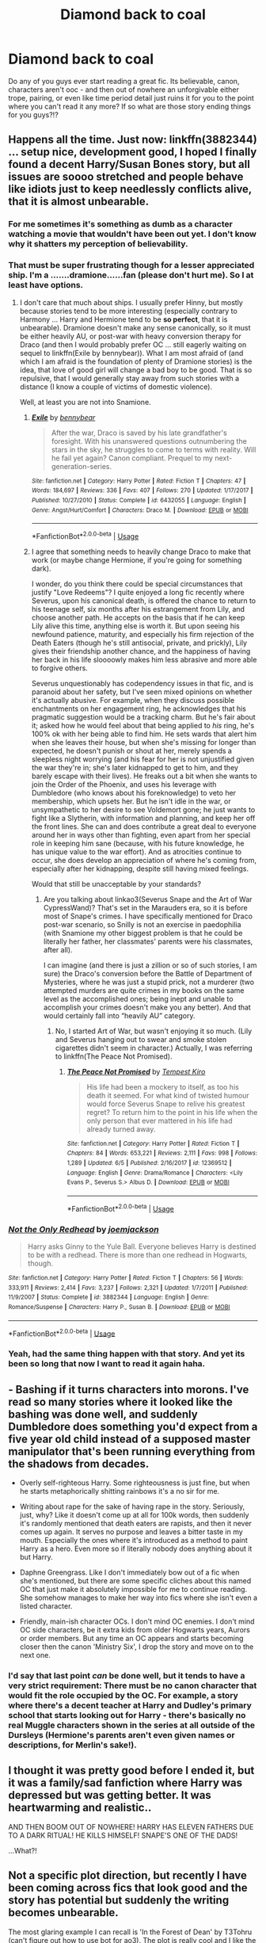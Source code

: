 #+TITLE: Diamond back to coal

* Diamond back to coal
:PROPERTIES:
:Author: em2140
:Score: 18
:DateUnix: 1593038735.0
:DateShort: 2020-Jun-25
:FlairText: Discussion
:END:
Do any of you guys ever start reading a great fic. Its believable, canon, characters aren't ooc - and then out of nowhere an unforgivable either trope, pairing, or even like time period detail just ruins it for you to the point where you can't read it any more? If so what are those story ending things for you guys?!?


** Happens all the time. Just now: linkffn(3882344) ... setup nice, development good, I hoped I finally found a decent Harry/Susan Bones story, but all issues are soooo stretched and people behave like idiots just to keep needlessly conflicts alive, that it is almost unbearable.
:PROPERTIES:
:Author: ceplma
:Score: 13
:DateUnix: 1593039897.0
:DateShort: 2020-Jun-25
:END:

*** For me sometimes it's something as dumb as a character watching a movie that wouldn't have been out yet. I don't know why it shatters my perception of believability.
:PROPERTIES:
:Author: em2140
:Score: 6
:DateUnix: 1593039936.0
:DateShort: 2020-Jun-25
:END:


*** That must be super frustrating though for a lesser appreciated ship. I'm a .......dramione......fan (please don't hurt me). So I at least have options.
:PROPERTIES:
:Author: em2140
:Score: 2
:DateUnix: 1593039979.0
:DateShort: 2020-Jun-25
:END:

**** I don't care that much about ships. I usually prefer Hinny, but mostly because stories tend to be more interesting (especially contrary to Harmony ... Harry and Hermione tend to be *so perfect*, that it is unbearable). Dramione doesn't make any sense canonically, so it must be either heavily AU, or post-war with heavy conversion therapy for Draco (and then I would probably prefer OC ... still eagerly waiting on sequel to linkffn(Exile by bennybear)). What I am most afraid of (and which I am afraid is the foundation of plenty of Dramione stories) is the idea, that love of good girl will change a bad boy to be good. That is so repulsive, that I would generally stay away from such stories with a distance (I know a couple of victims of domestic violence).

Well, at least you are not into Snamione.
:PROPERTIES:
:Author: ceplma
:Score: 6
:DateUnix: 1593067479.0
:DateShort: 2020-Jun-25
:END:

***** [[https://www.fanfiction.net/s/6432055/1/][*/Exile/*]] by [[https://www.fanfiction.net/u/833356/bennybear][/bennybear/]]

#+begin_quote
  After the war, Draco is saved by his late grandfather's foresight. With his unanswered questions outnumbering the stars in the sky, he struggles to come to terms with reality. Will he fail yet again? Canon compliant. Prequel to my next-generation-series.
#+end_quote

^{/Site/:} ^{fanfiction.net} ^{*|*} ^{/Category/:} ^{Harry} ^{Potter} ^{*|*} ^{/Rated/:} ^{Fiction} ^{T} ^{*|*} ^{/Chapters/:} ^{47} ^{*|*} ^{/Words/:} ^{184,697} ^{*|*} ^{/Reviews/:} ^{336} ^{*|*} ^{/Favs/:} ^{407} ^{*|*} ^{/Follows/:} ^{270} ^{*|*} ^{/Updated/:} ^{1/17/2017} ^{*|*} ^{/Published/:} ^{10/27/2010} ^{*|*} ^{/Status/:} ^{Complete} ^{*|*} ^{/id/:} ^{6432055} ^{*|*} ^{/Language/:} ^{English} ^{*|*} ^{/Genre/:} ^{Angst/Hurt/Comfort} ^{*|*} ^{/Characters/:} ^{Draco} ^{M.} ^{*|*} ^{/Download/:} ^{[[http://www.ff2ebook.com/old/ffn-bot/index.php?id=6432055&source=ff&filetype=epub][EPUB]]} ^{or} ^{[[http://www.ff2ebook.com/old/ffn-bot/index.php?id=6432055&source=ff&filetype=mobi][MOBI]]}

--------------

*FanfictionBot*^{2.0.0-beta} | [[https://github.com/tusing/reddit-ffn-bot/wiki/Usage][Usage]]
:PROPERTIES:
:Author: FanfictionBot
:Score: 1
:DateUnix: 1593067500.0
:DateShort: 2020-Jun-25
:END:


***** I agree that something needs to heavily change Draco to make that work (or maybe change Hermione, if you're going for something dark).

I wonder, do you think there could be special circumstances that justify "Love Redeems"? I quite enjoyed a long fic recently where Severus, upon his canonical death, is offered the chance to return to his teenage self, six months after his estrangement from Lily, and choose another path. He accepts on the basis that if he can keep Lily alive this time, anything else is worth it. But upon seeing his newfound patience, maturity, and especially his firm rejection of the Death Eaters (though he's still antisocial, private, and prickly), Lily gives their friendship another chance, and the happiness of having her back in his life sloooowly makes him less abrasive and more able to forgive others.

Severus unquestionably has codependency issues in that fic, and is paranoid about her safety, but I've seen mixed opinions on whether it's actually abusive. For example, when they discuss possible enchantments on her engagement ring, he acknowledges that his pragmatic suggestion would be a tracking charm. But he's fair about it; asked how he would feel about that being applied to /his/ ring, he's 100% ok with her being able to find him. He sets wards that alert him when she leaves their house, but when she's missing for longer than expected, he doesn't punish or shout at her, merely spends a sleepless night worrying (and his fear for her is not unjustified given the war they're in; she's later kidnapped to get to him, and they barely escape with their lives). He freaks out a bit when she wants to join the Order of the Phoenix, and uses his leverage with Dumbledore (who knows about his foreknowledge) to veto her membership, which upsets her. But he isn't idle in the war, or unsympathetic to her desire to see Voldemort gone; he just wants to fight like a Slytherin, with information and planning, and keep her off the front lines. She can and does contribute a great deal to everyone around her in ways other than fighting, even apart from her special role in keeping him sane (because, with his future knowledge, he has unique value to the war effort). And as atrocities continue to occur, she does develop an appreciation of where he's coming from, especially after her kidnapping, despite still having mixed feelings.

Would that still be unacceptable by your standards?
:PROPERTIES:
:Author: thrawnca
:Score: 1
:DateUnix: 1593220891.0
:DateShort: 2020-Jun-27
:END:

****** Are you talking about linkao3(Severus Snape and the Art of War CypressWand)? That's set in the Marauders era, so it is before most of Snape's crimes. I have specifically mentioned for Draco post-war scenario, so Snilly is not an exercise in paedophilia (with Snamione my other biggest problem is that he could be literally her father, her classmates' parents were his classmates, after all).

I can imagine (and there is just a zillion or so of such stories, I am sure) the Draco's conversion before the Battle of Department of Mysteries, where he was just a stupid prick, not a murderer (two attempted murders are quite crimes in my books on the same level as the accomplished ones; being inept and unable to accomplish your crimes doesn't make you any better). And that would certainly fall into “heavily AU” category.
:PROPERTIES:
:Author: ceplma
:Score: 1
:DateUnix: 1593238299.0
:DateShort: 2020-Jun-27
:END:

******* No, I started Art of War, but wasn't enjoying it so much. (Lily and Severus hanging out to swear and smoke stolen cigarettes didn't seem in character.) Actually, I was referring to linkffn(The Peace Not Promised).
:PROPERTIES:
:Author: thrawnca
:Score: 1
:DateUnix: 1593238423.0
:DateShort: 2020-Jun-27
:END:

******** [[https://www.fanfiction.net/s/12369512/1/][*/The Peace Not Promised/*]] by [[https://www.fanfiction.net/u/812247/Tempest-Kiro][/Tempest Kiro/]]

#+begin_quote
  His life had been a mockery to itself, as too his death it seemed. For what kind of twisted humour would force Severus Snape to relive his greatest regret? To return him to the point in his life when the only person that ever mattered in his life had already turned away.
#+end_quote

^{/Site/:} ^{fanfiction.net} ^{*|*} ^{/Category/:} ^{Harry} ^{Potter} ^{*|*} ^{/Rated/:} ^{Fiction} ^{T} ^{*|*} ^{/Chapters/:} ^{84} ^{*|*} ^{/Words/:} ^{653,221} ^{*|*} ^{/Reviews/:} ^{2,111} ^{*|*} ^{/Favs/:} ^{998} ^{*|*} ^{/Follows/:} ^{1,289} ^{*|*} ^{/Updated/:} ^{6/5} ^{*|*} ^{/Published/:} ^{2/16/2017} ^{*|*} ^{/id/:} ^{12369512} ^{*|*} ^{/Language/:} ^{English} ^{*|*} ^{/Genre/:} ^{Drama/Romance} ^{*|*} ^{/Characters/:} ^{<Lily} ^{Evans} ^{P.,} ^{Severus} ^{S.>} ^{Albus} ^{D.} ^{*|*} ^{/Download/:} ^{[[http://www.ff2ebook.com/old/ffn-bot/index.php?id=12369512&source=ff&filetype=epub][EPUB]]} ^{or} ^{[[http://www.ff2ebook.com/old/ffn-bot/index.php?id=12369512&source=ff&filetype=mobi][MOBI]]}

--------------

*FanfictionBot*^{2.0.0-beta} | [[https://github.com/tusing/reddit-ffn-bot/wiki/Usage][Usage]]
:PROPERTIES:
:Author: FanfictionBot
:Score: 1
:DateUnix: 1593238434.0
:DateShort: 2020-Jun-27
:END:


*** [[https://www.fanfiction.net/s/3882344/1/][*/Not the Only Redhead/*]] by [[https://www.fanfiction.net/u/1220065/joemjackson][/joemjackson/]]

#+begin_quote
  Harry asks Ginny to the Yule Ball. Everyone believes Harry is destined to be with a redhead. There is more than one redhead in Hogwarts, though.
#+end_quote

^{/Site/:} ^{fanfiction.net} ^{*|*} ^{/Category/:} ^{Harry} ^{Potter} ^{*|*} ^{/Rated/:} ^{Fiction} ^{T} ^{*|*} ^{/Chapters/:} ^{56} ^{*|*} ^{/Words/:} ^{333,911} ^{*|*} ^{/Reviews/:} ^{2,414} ^{*|*} ^{/Favs/:} ^{3,237} ^{*|*} ^{/Follows/:} ^{2,321} ^{*|*} ^{/Updated/:} ^{1/7/2011} ^{*|*} ^{/Published/:} ^{11/9/2007} ^{*|*} ^{/Status/:} ^{Complete} ^{*|*} ^{/id/:} ^{3882344} ^{*|*} ^{/Language/:} ^{English} ^{*|*} ^{/Genre/:} ^{Romance/Suspense} ^{*|*} ^{/Characters/:} ^{Harry} ^{P.,} ^{Susan} ^{B.} ^{*|*} ^{/Download/:} ^{[[http://www.ff2ebook.com/old/ffn-bot/index.php?id=3882344&source=ff&filetype=epub][EPUB]]} ^{or} ^{[[http://www.ff2ebook.com/old/ffn-bot/index.php?id=3882344&source=ff&filetype=mobi][MOBI]]}

--------------

*FanfictionBot*^{2.0.0-beta} | [[https://github.com/tusing/reddit-ffn-bot/wiki/Usage][Usage]]
:PROPERTIES:
:Author: FanfictionBot
:Score: 1
:DateUnix: 1593039910.0
:DateShort: 2020-Jun-25
:END:


*** Yeah, had the same thing happen with that story. And yet its been so long that now I want to read it again haha.
:PROPERTIES:
:Author: ash4426
:Score: 1
:DateUnix: 1593073039.0
:DateShort: 2020-Jun-25
:END:


** - Bashing if it turns characters into morons. I've read so many stories where it looked like the bashing was done well, and suddenly Dumbledore does something you'd expect from a five year old child instead of a supposed master manipulator that's been running everything from the shadows from decades.

- Overly self-righteous Harry. Some righteousness is just fine, but when he starts metaphorically shitting rainbows it's a no sir for me.

- Writing about rape for the sake of having rape in the story. Seriously, just, why? Like it doesn't come up at all for 100k words, then suddenly it's randomly mentioned that death eaters are rapists, and then it never comes up again. It serves no purpose and leaves a bitter taste in my mouth. Especially the ones where it's introduced as a method to paint Harry as a hero. Even more so if literally nobody does anything about it but Harry.

- Daphne Greengrass. Like I don't immediately bow out of a fic when she's mentioned, but there are some specific cliches about this named OC that just make it absolutely impossible for me to continue reading. She somehow manages to make her way into fics where she isn't even a listed character.

- Friendly, main-ish character OCs. I don't mind OC enemies. I don't mind OC side characters, be it extra kids from older Hogwarts years, Aurors or order members. But any time an OC appears and starts becoming closer then the canon 'Ministry Six', I drop the story and move on to the next one.
:PROPERTIES:
:Author: Myreque_BTW
:Score: 10
:DateUnix: 1593041572.0
:DateShort: 2020-Jun-25
:END:

*** I'd say that last point /can/ be done well, but it tends to have a very strict requirement: There must be no canon character that would fit the role occupied by the OC. For example, a story where there's a decent teacher at Harry and Dudley's primary school that starts looking out for Harry - there's basically no real Muggle characters shown in the series at all outside of the Dursleys (Hermione's parents aren't even given names or descriptions, for Merlin's sake!).
:PROPERTIES:
:Author: WhosThisGeek
:Score: 2
:DateUnix: 1593090300.0
:DateShort: 2020-Jun-25
:END:


** I thought it was pretty good before I ended it, but it was a family/sad fanfiction where Harry was depressed but was getting better. It was heartwarming and realistic..

AND THEN BOOM OUT OF NOWHERE! HARRY HAS ELEVEN FATHERS DUE TO A DARK RITUAL! HE KILLS HIMSELF! SNAPE'S ONE OF THE DADS!

...What?!
:PROPERTIES:
:Author: harry_potters_mom
:Score: 7
:DateUnix: 1593057428.0
:DateShort: 2020-Jun-25
:END:


** Not a specific plot direction, but recently I have been coming across fics that look good and the story has potential but suddenly the writing becomes unbearable.

The most glaring example I can recall is 'In the Forest of Dean' by T3Tohru (can't figure out how to use bot for ao3). The plot is really cool and I like the characters but oh god the author suddenly became incapable of writing a single interaction or emotion in less than 20 lines some 10 chapters in. Everything is written so intensely that it puts you off. Every third paragraph Hermione will remind you why she absolutely has to <insert generic war task> because she absolutely cannot fathom subjecting herself to living a second without Harry, and vice-versa with Harry.

Similarly, a normal Harry Sirius fic after 2 chapters suddenly becomes incapable of referring to Sirius as anything but the "dogman". Why?? Oh and the each twin only saying <5 words continuously before the other twin has to complete for them. Like, does a single line need to be broken into 4 parts between the two of them? And not once but every time they speak?

I'm baffled, anyone else see such fics with writing that starts off okay but becomes trash? Or am I just getting more critical the more I read a fic?
:PROPERTIES:
:Author: suguntu
:Score: 3
:DateUnix: 1593049697.0
:DateShort: 2020-Jun-25
:END:


** A sudden (or not-so-sudden but still major) swerve in the tone/genre is a big one for me. The two examples that come to mind are HPMoR (started out a fun and humorous fic about a semi-Stu Harry trying to analyze and quantify magic, became a dark political clusterfuck) and an old Naruto fic called "People Lie" (suddenly introduced eldritch horrors and had the characters getting turned into totally-not-vampires-honest).
:PROPERTIES:
:Author: WhosThisGeek
:Score: 2
:DateUnix: 1593090674.0
:DateShort: 2020-Jun-25
:END:


** Yes. I once read a pretty good fic with Harry, Sirius and Remus --- and then BAM it's Wolfstar. I understand wanting to surprise people with a pairing, but there should be warnings for pairings like this. And that's only one instance. I can't count the number of times I've been so excited to read a fic, only to stop halfway because the author decides that friendship isn't enough. No, platonic friendships are old now, there's no such thing as really really close friends, they HAVE to be lovers.

Right, I'll go now before this descends into my rant about why I think Wolfstar is a shitty pairing.
:PROPERTIES:
:Author: numb-inside_
:Score: 3
:DateUnix: 1593059210.0
:DateShort: 2020-Jun-25
:END:

*** No no, I want to hear this rant.
:PROPERTIES:
:Author: mystictutor
:Score: 2
:DateUnix: 1593060665.0
:DateShort: 2020-Jun-25
:END:

**** Right. So.

First of all, I am in no way a homophobe, so don't mistake my hate for the pairing as hate for gay people in general. In fact, bisexual!Sirius is one of my favourite headcanons.

Second, to all Wolfstar fans reading this, I mean no offence, so by all means, continue reading/writing whichever pairing works best for you. This is just my own opinion.

Now, let's get on with it.

What I hate so much about it is how Sirius and Remus' friendship is one of the greatest things in the series, but Wolfstar has to go and ruin it all by inserting romance. It's like people, even those of the same sex, can't have a simple platonic relationship. No, there is no such thing as really close best friends, there is only friends and lovers. As if romance is the next step after friendship, when in reality, the two are vastly different from each other.

Also grating on my nerves is the assumption that, just because Sirius has no known girlfriend in the series, he has to be gay. Again, I'm not a homophobe, but just assuming that he's gay means ignoring that there are people who simply don't want a relationship, can't get one or don't have time for one. Like me, for instance.

The development of the relationship in fanfiction is usually really unrealistic as well. In a lot of Wolfstar fics, it is done as a way to exclude Peter, since then we have Jily and Wolfstar, and Peter is left as the annoying fifth wheel. In others, particularly post-Azkaban fics, it is done to "let Sirius have some fun". And /of course/ the only way you can do that is by making him have a romance with his best friend. Never mind the fact that there are loads of other witches and wizards in the Order to choose from.

And this ridiculous notion that the only way Sirius can be happy is by having a partner. Or that having a partner immediately solves all his problems. Well, newsflash, depression and other mental illnesses are more complicated than that! Sharing a few kisses with someone won't just fix someone who's battling something like that.

And I actually think that, after all Sirius has been through, he won't have time for romance. He'd be too busy dealing with the past and present, not to mention that being isolated for almost 12 years doesn't do wonders for someone's social skills. So even if he decides to try a relationship, it'd be after dealing with all his problems, most likely going to a therapist. The only way I'd support a relationship straight after getting out of Azkaban is if it was with his pre-Azkaban partner, or someone who is really close to him --- but NOT Remus.

It's just, seeing them acting all lovey-dovey is weird, OOC and, frankly, disgusting. A young couple might act like what fanfiction describes their relationship as, not Sirius and Remus. And, no matter how hard I try, I can't picture them kissing or having sex. It just won't come.

I could go on for hours about how much I hate the pairing, but this post has gotten way too long already, so I'll finish up here.

Peace.
:PROPERTIES:
:Author: numb-inside_
:Score: 5
:DateUnix: 1593068536.0
:DateShort: 2020-Jun-25
:END:

***** Rant appreciated.
:PROPERTIES:
:Author: mystictutor
:Score: 1
:DateUnix: 1593068899.0
:DateShort: 2020-Jun-25
:END:


***** I feel the same, mate... And it's a pity since it seems almost every Marauder Era story is either Wolfstar or Snily or an attempt to turn Snape into poor boy who became death eater because he was bullied by James and Sirius...
:PROPERTIES:
:Author: Keira901
:Score: 1
:DateUnix: 1593081692.0
:DateShort: 2020-Jun-25
:END:

****** I know, right?! It drives me nuts. Glad we agree.
:PROPERTIES:
:Author: numb-inside_
:Score: 1
:DateUnix: 1593084765.0
:DateShort: 2020-Jun-25
:END:


***** If you want a palate cleanser, there's excellent platonic friendship between them in linkffn(Innocent). After all, they're the surviving non-treacherous Marauders. Of course, Remus thinks he betrayed Lily and James, which could complicate things. And Sirius' old girlfriend has dedicated herself to hunting him down and killing him for breaking her heart with his betrayal. But in half a million words, there's room to work that out, right?
:PROPERTIES:
:Author: thrawnca
:Score: 1
:DateUnix: 1593219098.0
:DateShort: 2020-Jun-27
:END:

****** Thanks, I'll check it out!
:PROPERTIES:
:Author: numb-inside_
:Score: 2
:DateUnix: 1593230191.0
:DateShort: 2020-Jun-27
:END:


****** [[https://www.fanfiction.net/s/9469064/1/][*/Innocent/*]] by [[https://www.fanfiction.net/u/4684913/MarauderLover7][/MarauderLover7/]]

#+begin_quote
  Mr and Mrs Dursley of Number Four, Privet Drive, were happy to say they were perfectly normal, thank you very much. The same could not be said for their eight year old nephew, but his godfather wanted him anyway.
#+end_quote

^{/Site/:} ^{fanfiction.net} ^{*|*} ^{/Category/:} ^{Harry} ^{Potter} ^{*|*} ^{/Rated/:} ^{Fiction} ^{M} ^{*|*} ^{/Chapters/:} ^{80} ^{*|*} ^{/Words/:} ^{494,191} ^{*|*} ^{/Reviews/:} ^{2,237} ^{*|*} ^{/Favs/:} ^{5,339} ^{*|*} ^{/Follows/:} ^{2,759} ^{*|*} ^{/Updated/:} ^{2/8/2014} ^{*|*} ^{/Published/:} ^{7/7/2013} ^{*|*} ^{/Status/:} ^{Complete} ^{*|*} ^{/id/:} ^{9469064} ^{*|*} ^{/Language/:} ^{English} ^{*|*} ^{/Genre/:} ^{Drama/Family} ^{*|*} ^{/Characters/:} ^{Harry} ^{P.,} ^{Sirius} ^{B.} ^{*|*} ^{/Download/:} ^{[[http://www.ff2ebook.com/old/ffn-bot/index.php?id=9469064&source=ff&filetype=epub][EPUB]]} ^{or} ^{[[http://www.ff2ebook.com/old/ffn-bot/index.php?id=9469064&source=ff&filetype=mobi][MOBI]]}

--------------

*FanfictionBot*^{2.0.0-beta} | [[https://github.com/tusing/reddit-ffn-bot/wiki/Usage][Usage]]
:PROPERTIES:
:Author: FanfictionBot
:Score: 1
:DateUnix: 1593219115.0
:DateShort: 2020-Jun-27
:END:


** Retrograde by Knife Hand did that for me the set up was pretty good to me. Then out of nowhere the main characters acted like children and spilled a big secret so casually. Then acted like it was OK for this teenager to know said secret.
:PROPERTIES:
:Author: ItsReaper
:Score: 1
:DateUnix: 1593055532.0
:DateShort: 2020-Jun-25
:END:


** Heart and Soul, by Sillimaure. It's a relative fun, cute, fluffy, but virtually empty-of-all-conflict Harry-Fleur fic with an interesting and original starting point for the pairing (Poppa Delacour and Sirius a marriage contract with Fleur to get Harry out of the country during his big fifth-year trial thing). But suddenly, everyone is secretly Christian.

There's another fic I deliberately can't remember the name of where a semi-decent political!Harry suddenly started Basil-Expositioning Hermione in a DADA lesson about how Homosexuality was evil and would make you lose your magic. (And the author kept talking about how she lived in a small town and taught young girls 'proper morals', which was just alarming, considering).
:PROPERTIES:
:Author: Avalon1632
:Score: 1
:DateUnix: 1593105264.0
:DateShort: 2020-Jun-25
:END:


** It didn't become unreadable, but I was very disappointed in the second half of Delenda Est. It just felt like all the conflict and tension was gone and the power couple strolled to the finish. I finished it because I really liked the first half.
:PROPERTIES:
:Author: thrawnca
:Score: 1
:DateUnix: 1593221368.0
:DateShort: 2020-Jun-27
:END:
